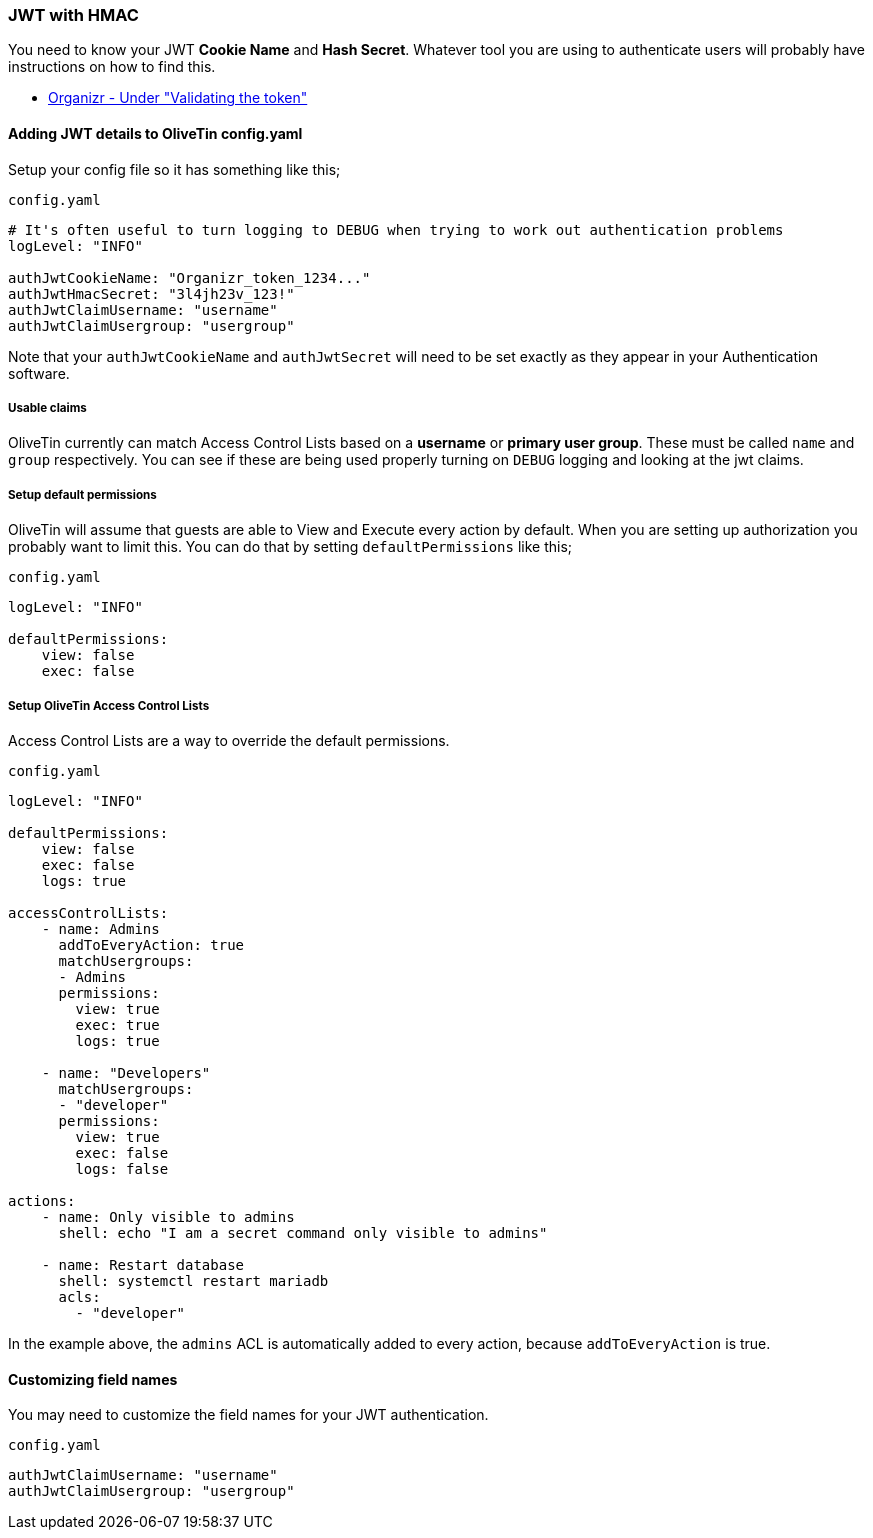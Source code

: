 [#jwt-hmac]
=== JWT with HMAC

You need to know your JWT **Cookie Name** and **Hash Secret**. Whatever tool you are using to authenticate users will probably have instructions on how to find this.

* link:https://docs.organizr.app/features/server-authentication#validating-the-token[Organizr - Under "Validating the token"]

==== Adding JWT details to OliveTin config.yaml

Setup your config file so it has something like this;

[source,yaml]
.`config.yaml`
----
# It's often useful to turn logging to DEBUG when trying to work out authentication problems
logLevel: "INFO"

authJwtCookieName: "Organizr_token_1234..."
authJwtHmacSecret: "3l4jh23v_123!"
authJwtClaimUsername: "username"
authJwtClaimUsergroup: "usergroup"
----

Note that your `authJwtCookieName` and `authJwtSecret` will need to be set exactly as they appear in your Authentication software.

===== Usable claims

OliveTin currently can match Access Control Lists based on a **username** or **primary user group**. These must be called `name` and `group` respectively. You can see if these are being used properly turning on `DEBUG` logging and looking at the jwt claims.

===== Setup default permissions

OliveTin will assume that guests are able to View and Execute every action by default. When you are setting up authorization you probably want to limit this. You can do that by setting `defaultPermissions` like this;

[source,yaml]
.`config.yaml`
----
logLevel: "INFO"

defaultPermissions:
    view: false
    exec: false
----

=====  Setup OliveTin Access Control Lists 

Access Control Lists are a way to override the default permissions.

[source,yaml]
.`config.yaml`
----
logLevel: "INFO"

defaultPermissions:
    view: false
    exec: false
    logs: true

accessControlLists:
    - name: Admins
      addToEveryAction: true
      matchUsergroups: 
      - Admins
      permissions:
        view: true
        exec: true
        logs: true

    - name: "Developers"
      matchUsergroups:
      - "developer"
      permissions:
        view: true
        exec: false
        logs: false

actions:
    - name: Only visible to admins
      shell: echo "I am a secret command only visible to admins"

    - name: Restart database
      shell: systemctl restart mariadb
      acls:
        - "developer"
----

In the example above, the `admins` ACL is automatically added to every action, because `addToEveryAction` is true. 

==== Customizing field names

You may need to customize the field names for your JWT authentication. 

[source,yaml]
.`config.yaml`
----
authJwtClaimUsername: "username"
authJwtClaimUsergroup: "usergroup"
----


